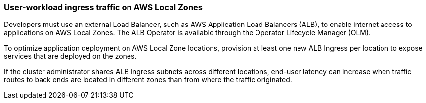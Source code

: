 :content-type: CONCEPT
[id="nw-aws-local-zones-user-workload-ingress_{context}"]
=== User-workload ingress traffic on AWS Local Zones

Developers must use an external Load Balancer, such as AWS Application Load Balancers (ALB), to enable internet access to applications on AWS Local Zones. The ALB Operator is available through the Operator Lifecycle Manager (OLM).

To optimize application deployment on AWS Local Zone locations, provision at least one new ALB Ingress per location to expose services that are deployed on the zones.

If the cluster administrator shares ALB Ingress subnets across different locations, end-user latency can increase when traffic routes to back ends are located in different zones than from where the traffic originated.